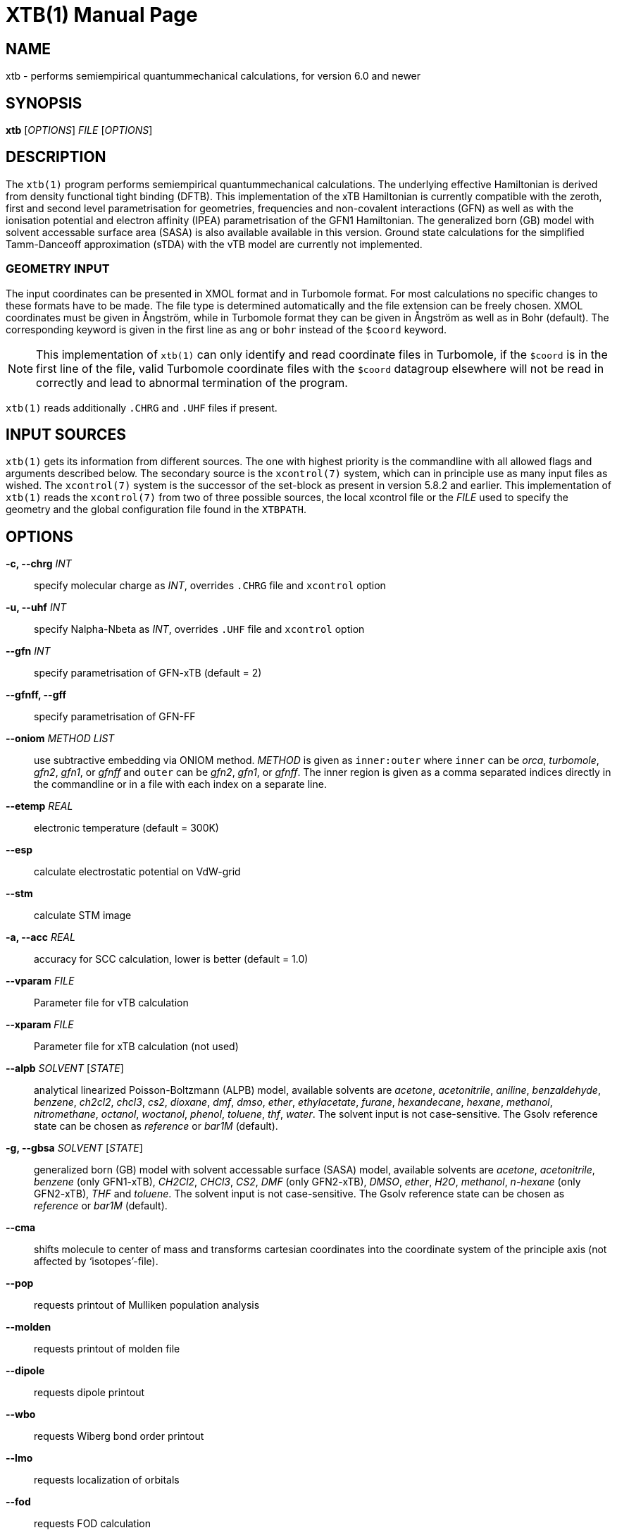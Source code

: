 XTB(1)
======
:doctype: manpage

NAME
----
xtb - performs semiempirical quantummechanical calculations,
      for version 6.0 and newer

SYNOPSIS
--------
*xtb* ['OPTIONS'] 'FILE' ['OPTIONS']

DESCRIPTION
-----------
The `xtb(1)` program performs semiempirical quantummechanical calculations.
The underlying effective Hamiltonian is derived from density functional
tight binding (DFTB). This implementation of the xTB Hamiltonian is currently
compatible with the zeroth, first and second level parametrisation for
geometries, frequencies and non-covalent interactions (GFN)
as well as with the ionisation potential and
electron affinity (IPEA) parametrisation of the GFN1 Hamiltonian.
The generalized born (GB) model with solvent accessable surface area (SASA)
is also available available in this version.
Ground state calculations for the simplified Tamm-Danceoff approximation (sTDA)
with the vTB model are currently not implemented.

GEOMETRY INPUT
~~~~~~~~~~~~~~
The input coordinates can be presented in XMOL format and
in Turbomole format. For most calculations no specific changes
to these formats have to be made.
The file type is determined automatically and the file extension
can be freely chosen. XMOL coordinates must be given in Ångström,
while in Turbomole format they can be given in Ångström as well
as in Bohr (default). The corresponding keyword is given in the
first line as `ang` or `bohr` instead of the `$coord` keyword.

NOTE: This implementation of `xtb(1)` can only identify and read coordinate
      files in Turbomole, if the `$coord` is in the first line of the
      file, valid Turbomole coordinate files with the `$coord` datagroup
      elsewhere will not be read in correctly and lead to abnormal termination
      of the program.

`xtb(1)` reads additionally `.CHRG` and `.UHF` files if present.

INPUT SOURCES
-------------
`xtb(1)` gets its information from different sources. The one with highest
priority is the commandline with all allowed flags and arguments described below.
The secondary source is the `xcontrol(7)` system, which can in principle
use as many input files as wished. The `xcontrol(7)` system is the successor
of the set-block as present in version 5.8.2 and earlier. This implementation
of `xtb(1)` reads the `xcontrol(7)` from two of three possible sources,
the local xcontrol file or the 'FILE' used to specify the geometry
and the global configuration file found in the `XTBPATH`.

OPTIONS
-------
*-c, --chrg* 'INT':: 
    specify molecular charge as 'INT', overrides `.CHRG` file and `xcontrol` option

*-u, --uhf* 'INT'::
    specify Nalpha-Nbeta as 'INT', overrides `.UHF` file and `xcontrol` option

*--gfn* 'INT'::
    specify parametrisation of GFN-xTB (default = 2)

*--gfnff, --gff* ::
    specify parametrisation of GFN-FF

*--oniom* 'METHOD' 'LIST'::
    use subtractive embedding via ONIOM method. 'METHOD' is given as `inner:outer`
    where `inner` can be 'orca', 'turbomole', 'gfn2', 'gfn1', or 'gfnff' and
    `outer` can be 'gfn2', 'gfn1', or 'gfnff'.
    The inner region is given as a comma separated indices directly in the commandline
    or in a file with each index on a separate line.

*--etemp* 'REAL'::
    electronic temperature (default = 300K)

*--esp* ::
    calculate electrostatic potential on VdW-grid

*--stm* ::
    calculate STM image

*-a, --acc* 'REAL'::
    accuracy for SCC calculation, lower is better (default = 1.0)

*--vparam* 'FILE'::
    Parameter file for vTB calculation

*--xparam* 'FILE'::
    Parameter file for xTB calculation (not used)

*--alpb* 'SOLVENT' ['STATE']::
    analytical linearized Poisson-Boltzmann (ALPB) model,
    available solvents are 'acetone', 'acetonitrile', 'aniline', 'benzaldehyde',
    'benzene', 'ch2cl2', 'chcl3', 'cs2', 'dioxane', 'dmf', 'dmso', 'ether',
    'ethylacetate', 'furane', 'hexandecane', 'hexane', 'methanol', 'nitromethane',
    'octanol', 'woctanol', 'phenol', 'toluene', 'thf', 'water'.
    The solvent input is not case-sensitive.
    The Gsolv reference state can be chosen as 'reference' or 'bar1M' (default).

*-g, --gbsa* 'SOLVENT' ['STATE']::
    generalized born (GB) model with solvent accessable surface (SASA) model,
    available solvents are 'acetone', 'acetonitrile', 'benzene' (only GFN1-xTB),
    'CH2Cl2', 'CHCl3', 'CS2', 'DMF' (only GFN2-xTB), 'DMSO', 'ether', 'H2O',
    'methanol', 'n-hexane' (only GFN2-xTB), 'THF' and 'toluene'.
    The solvent input is not case-sensitive.
    The Gsolv reference state can be chosen as 'reference' or 'bar1M' (default).

*--cma* ::
    shifts molecule to center of mass and transforms cartesian coordinates
    into the coordinate system of the principle axis (not affected by
    `isotopes'-file).

*--pop*::
    requests printout of Mulliken population analysis

*--molden*::
    requests printout of molden file

*--dipole*::
    requests dipole printout

*--wbo*::
    requests Wiberg bond order printout

*--lmo*::
    requests localization of orbitals

*--fod*::
    requests FOD calculation

RUNTYPS
~~~~~~~
NOTE: You can only select *one* runtyp, only the first runtyp will be used
      from the program, use implemented composite runtyps to perform several
      operations at once.

*--scc, --sp*::
    performs a single point calculation

*--vip*::
    performs calculation of ionisation potential.
    This needs the .param_ipea.xtb parameters
    and a GFN1 Hamiltonian.

*--vea*::
    performs calculation of electron affinity.
    This needs the .param_ipea.xtb parameters
    and a GFN1 Hamiltonian.

*--vipea*::
    performs calculation of electron affinity and ionisation potential.
    This needs the .param_ipea.xtb parameters
    and a GFN1 Hamiltonian.

*--vfukui*::
    performs calculation of Fukui indices.

*--vomega*::
    performs calculation of electrophilicity index.
    This needs the .param_ipea.xtb parameters
    and a GFN1 Hamiltonian.

*--grad*::
    performs a gradient calculation

*-o, --opt* ['LEVEL']::
    call `ancopt(3)` to perform a geometry optimization,
    levels from crude, sloppy, loose, normal (default), tight, verytight
    to extreme can be chosen

*--hess*::
    perform a numerical hessian calculation on input geometry

*--ohess* ['LEVEL']::
    perform a numerical hessian calculation on an `ancopt(3)` optimized
    geometry

*--bhess* ['LEVEL']::
    perform a biased numerical hessian calculation on an `ancopt(3)` optimized
    geometry

*--md*::
    molecular dynamics simulation on start geometry

*--metadyn* ['int']::
    meta dynamics simulation on start geometry, saving 'int' snapshots
    of the trajectory to bias the simulation

*--omd*::
    molecular dynamics simulation on `ancopt(3)` optimized geometry,
    a loose optimization level will be chosen

*--metaopt* ['LEVEL']::
    call `ancopt(3)` to perform a geometry optimization,
    then try to find other minimas by meta dynamics

*--path* ['FILE']::
    use meta dynamics to calculate a path from the input geometry
    to the given product structure

*--reactor*::
    experimental

*--modef* 'INT'::
    modefollowing algorithm. 'INT' specifies the mode that should be
    used for the modefollowing.
    

GENERAL
~~~~~~~
*-I, --input* 'FILE'::
     use 'FILE' as input source for `xcontrol(7)` instructions

*--namespace* 'STRING'::
     give this `xtb(1)` run a namespace. All files, even temporary
     ones, will be named according to 'STRING' (might not work everywhere).

*--[no]copy*::
     copies the `xcontrol` file at startup (default = true)

*--[no]restart*::
     restarts calculation from `xtbrestart` (default = true)

*-P, --parallel* 'INT'::
     number of parallel processes

*--define*::
     performs automatic check of input and terminate

*--json*::
     write xtbout.json file

*--citation*::
     print citation and terminate

*--license*::
     print license and terminate

*-v, --verbose*::
     be more verbose (not supported in every unit)

*-s, --silent*::
     clutter the screen less (not supported in every unit)

*--ceasefiles*::
     reduce the amount of output and files written

*--strict*::
     turns all warnings into hard errors

*-h, --help*::
     show help page

ENVIRONMENT VARIABLES
---------------------
`xtb(1)` accesses a path-like variable to determine the location of its
parameter files, you have to provide the `XTBPATH` variable in the same
syntax as the system `PATH` variable. If this variable is not set, `xtb(1)`
will try to generate the `XTBPATH` from the deprecated `XTBHOME` variable.
In case the `XTBHOME` variable is not set it will be generated from the
`HOME` variable. So in principle storing the parameter files in the users
home directory is suffient but might lead to come cluttering.

Since the `XTBHOME` variable is deprecated with version 6.0 and newer
`xtb(1)` will issue a warning if `XTBHOME` is not part of the `XTBPATH`
since the `XTBHOME` variable is not used in production runs.

LOCAL FILES
-----------

`xtb(1)` accesses a number of local files in the current working directory
and also writes some output in specific files. Note that not all input
and output files allow the *--namespace* option.

INPUT
~~~~~

*.CHRG*::
   molecular charge as 'int'

*.UHF*::
   Nalpha-Nbeta as 'int'

*mdrestart*::
   contains restart information for MD, *--namespace* compatible.

*pcharge*::
   point charge input, format is 'real' 'real' 'real' 'real' ['int'].
   The first real is used as partial charge, the next three entries
   are the cartesian coordinates and the last is an optional atom type.
   Note that the point charge input is not affected by a CMA transformation.
   Also parallel Hessian calculations will fail due to I/O errors when using
   point charge embedding.

*xcontrol*::
   default input file in *--copy* mode, see `xcontrol(7)` for details,
   set by *--input*.

*xtbrestart*::
   contains restart information for SCC, *--namespace* compatible.

OUTPUT
~~~~~~

*charges*::
   contains Mulliken partial charges calculated in SCC

*wbo*::
   contains Wiberg bond order calculated in SCC, *--namespace* compatible.

*energy*::
   total energy in Turbomole format

*gradient*::
   geometry, energy and gradient in Turbomole format

*hessian*::
   contains the (not mass weighted) cartesian Hessian, *--namespace* compatible.

*xtbopt.xyz*, *xtbopt.coord*::
   optimized geometry in the same format as the input geometry.

*xtbhess.coord*::
   distorted geometry if imaginary frequency was found

*xtbopt.log*::
   contains all structures obtained in the geometry optimization
   with the respective energy in the comment line in a XMOL formatted
   trajectory

*xtbsiman.log*,*xtb.trj.'int'*::
   trajectories from MD

*scoord.'int'*::
   coordinate dump of MD

*fod.cub*::
   FOD on a cube-type grid

*spindensity.cub*::
   spindensity on a cube-type grid

*density.cub*::
   density on a cube-type grid

*molden.input*::
   MOs and occupation for visualisation and sTDA-xTB calculations

*pcgrad*::
   gradient of the point charges

*xtb_esp.cosmo*::
   ESP fake cosmo output

*xtb_esp_profile.dat*::
   ESP histogramm data

*vibspectrum*::
   Turbomole style vibrational spectrum data group

*g98.out*, *g98l.out*, *g98_canmode.out*, *g98_locmode.out*::
   g98 fake output with normal or local modes

*.tmpxtbmodef*::
   input for mode following

*coordprot.0*::
   protonated species

*xtblmoinfo*::
   centers of the localized molecular orbitals

*lmocent.coord*::
   centers of the localized molecular orbitals

*tmpxx*::
   number of recommended modes for mode following

*xtb_normalmodes*, *xtb_localmodes*::
   binary dump for mode following

TOUCH
~~~~~

*xtbmdok*::
   generated by successful MD

*.xtbok*::
   generated after each successful `xtb(1)` run

*.sccnotconverged*::
   generated after failed SCC with printlevel=2

//////////////////
NAMING CONVENTIONS
------------------
//////////////////

WARNINGS
--------
`xtb(1)` can generate the two types of warnings, the first warning section
is printed immediately after the normal banner at startup, summing up the
evaluation of all input sources (commandline, xcontrol, xtbrc). To check
this warnings exclusively before running an expensive calculation a
input check is implemented via the *--define* flag. Please, study this
warnings carefully!

After `xtb(1)` has evaluated the all input sources it immediately enters
the production mode. Severe errors will lead to an abnormal termination
which is signalled by the printout to STDERR and a non-zero return value
(usually 128). All non-fatal errors are summerized in the end of the calculation
in one block, right bevor the timing analysis.

To aid the user to fix the problems generating these warnings a brief
summary of each warning with its respective string representation in the
output will be shown here:

*ANCopt failed to converge the optimization*::
   geometry optimization has failed to converge in the given number
   optimization cycles. This is not neccessary a problem if only a
   small number of cycles was given for the optimization on purpose.
   All further calculations are done on the last geometry of the
   optimization.

*Hessian on incompletely optimized geometry!*::
   This warning will be issued twice, once before the Hessian,
   calculations starts (it would otherwise take some time before
   this this warning could be detected) and in the warning block
   in the end. The warning will be generated if the gradient norm
   on the given geometry is higher than a certain threshold.

EXIT STATUS
-----------
*0*::
   normal termination of `xtb(1)`

*128*::
   Failure (termination via error stop generates 128 as return value)

BUGS
----
please report all bugs with an example input, `--copy` dump of internal settings
and the used geometry, as well as the `--verbose` output to xtb@thch.uni-bonn.de

RESOURCES
---------
Main web site: http://grimme.uni-bonn.de/software/xtb

COPYING
-------
Copyright \(C) 2015-2018 S. Grimme. For non-commerical, academia use only.
